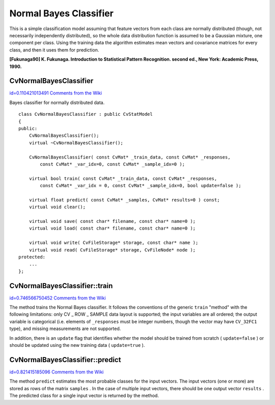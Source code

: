 Normal Bayes Classifier
=======================

.. highlight:: cpp


This is a simple classification model assuming that feature vectors from each class are normally distributed (though, not necessarily independently distributed), so the whole data distribution function is assumed to be a Gaussian mixture, one component per  class. Using the training data the algorithm estimates mean vectors and covariance matrices for every class, and then it uses them for prediction.

**[Fukunaga90] K. Fukunaga. Introduction to Statistical Pattern Recognition. second ed., New York: Academic Press, 1990.**

.. index:: CvNormalBayesClassifier

.. _CvNormalBayesClassifier:

CvNormalBayesClassifier
-----------------------

`id=0.110421013491 Comments from the Wiki <http://opencv.willowgarage.com/wiki/documentation/cpp/ml/CvNormalBayesClassifier>`__

.. ctype:: CvNormalBayesClassifier



Bayes classifier for normally distributed data.




::


    
    class CvNormalBayesClassifier : public CvStatModel
    {
    public:
        CvNormalBayesClassifier();
        virtual ~CvNormalBayesClassifier();
    
        CvNormalBayesClassifier( const CvMat* _train_data, const CvMat* _responses,
            const CvMat* _var_idx=0, const CvMat* _sample_idx=0 );
    
        virtual bool train( const CvMat* _train_data, const CvMat* _responses,
            const CvMat* _var_idx = 0, const CvMat* _sample_idx=0, bool update=false );
    
        virtual float predict( const CvMat* _samples, CvMat* results=0 ) const;
        virtual void clear();
    
        virtual void save( const char* filename, const char* name=0 );
        virtual void load( const char* filename, const char* name=0 );
    
        virtual void write( CvFileStorage* storage, const char* name );
        virtual void read( CvFileStorage* storage, CvFileNode* node );
    protected:
        ...
    };
    

..


.. index:: CvNormalBayesClassifier::train

.. _CvNormalBayesClassifier::train:

CvNormalBayesClassifier::train
------------------------------

`id=0.746566750452 Comments from the Wiki <http://opencv.willowgarage.com/wiki/documentation/cpp/ml/CvNormalBayesClassifier%3A%3Atrain>`__




.. cfunction:: bool CvNormalBayesClassifier::train(  const CvMat* _train_data,  const CvMat* _responses,                 const CvMat* _var_idx =0,  const CvMat* _sample_idx=0,  bool update=false )

    Trains the model.



The method trains the Normal Bayes classifier. It follows the conventions of the generic 
``train``
"method" with the following limitations: only CV
_
ROW
_
SAMPLE data layout is supported; the input variables are all ordered; the output variable is categorical (i.e. elements of 
``_responses``
must be integer numbers, though the vector may have 
``CV_32FC1``
type), and missing measurements are not supported.

In addition, there is an 
``update``
flag that identifies whether the model should be trained from scratch (
``update=false``
) or should be updated using the new training data (
``update=true``
).


.. index:: CvNormalBayesClassifier::predict

.. _CvNormalBayesClassifier::predict:

CvNormalBayesClassifier::predict
--------------------------------

`id=0.821415185096 Comments from the Wiki <http://opencv.willowgarage.com/wiki/documentation/cpp/ml/CvNormalBayesClassifier%3A%3Apredict>`__




.. cfunction:: float CvNormalBayesClassifier::predict(  const CvMat* samples,  CvMat* results=0 ) const

    Predicts the response for sample(s)



The method 
``predict``
estimates the most probable classes for the input vectors. The input vectors (one or more) are stored as rows of the matrix 
``samples``
. In the case of multiple input vectors, there should be one output vector 
``results``
. The predicted class for a single input vector is returned by the method.

